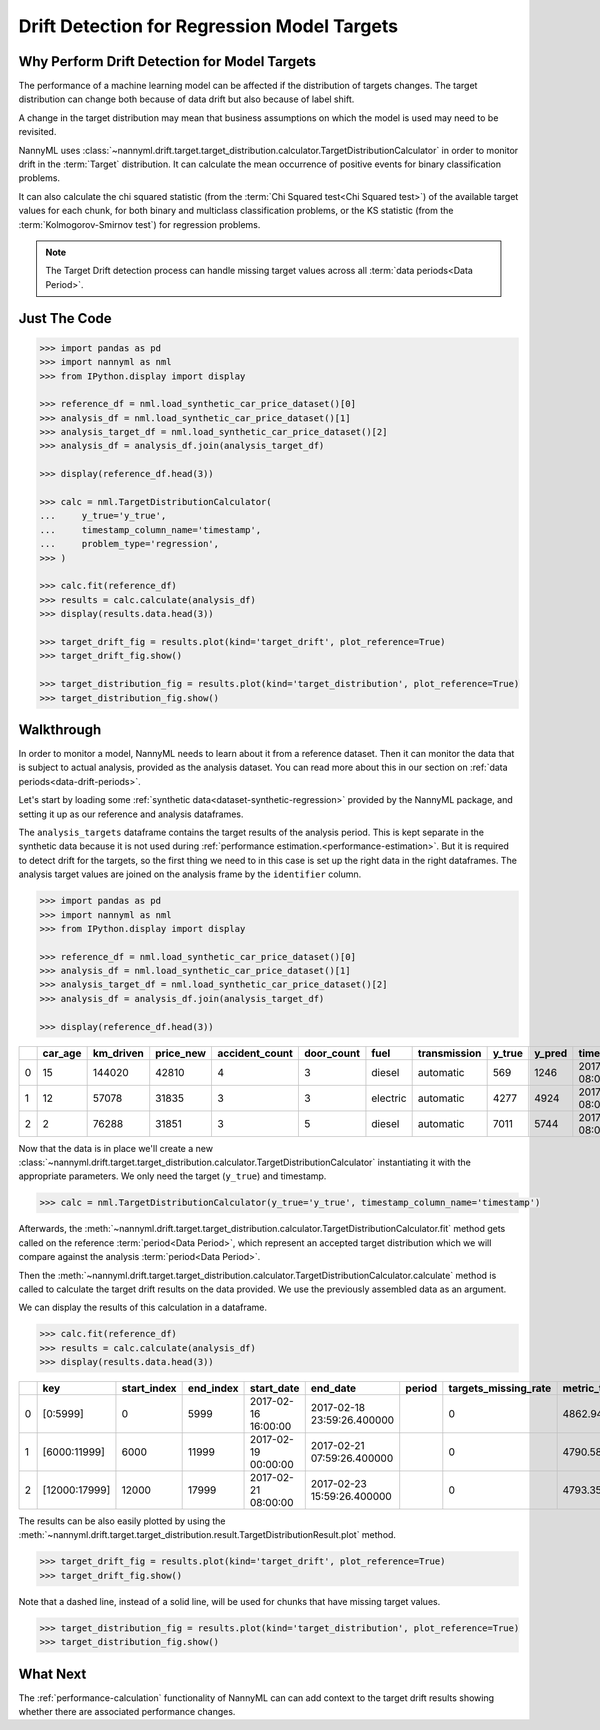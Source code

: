 .. _drift_detection_for_regression_model_targets:

=======================================================
Drift Detection for Regression Model Targets
=======================================================

Why Perform Drift Detection for Model Targets
---------------------------------------------

The performance of a machine learning model can be affected if the distribution of targets changes.
The target distribution can change both because of data drift but also because of label shift.

A change in the target distribution may mean that business assumptions on which the model is
used may need to be revisited.

NannyML uses :class:`~nannyml.drift.target.target_distribution.calculator.TargetDistributionCalculator`
in order to monitor drift in the :term:`Target` distribution. It can calculate the mean occurrence of positive
events for binary classification problems.

It can also calculate the chi squared statistic (from the :term:`Chi Squared test<Chi Squared test>`)
of the available target values for each chunk, for both binary and multiclass classification problems, or the KS
statistic (from the :term:`Kolmogorov-Smirnov test`) for regression problems.

.. note::
    The Target Drift detection process can handle missing target values across all :term:`data periods<Data Period>`.


Just The Code
------------------------------------

.. code-block:: python

    >>> import pandas as pd
    >>> import nannyml as nml
    >>> from IPython.display import display

    >>> reference_df = nml.load_synthetic_car_price_dataset()[0]
    >>> analysis_df = nml.load_synthetic_car_price_dataset()[1]
    >>> analysis_target_df = nml.load_synthetic_car_price_dataset()[2]
    >>> analysis_df = analysis_df.join(analysis_target_df)

    >>> display(reference_df.head(3))

    >>> calc = nml.TargetDistributionCalculator(
    ...     y_true='y_true',
    ...     timestamp_column_name='timestamp',
    ...     problem_type='regression',
    >>> )

    >>> calc.fit(reference_df)
    >>> results = calc.calculate(analysis_df)
    >>> display(results.data.head(3))

    >>> target_drift_fig = results.plot(kind='target_drift', plot_reference=True)
    >>> target_drift_fig.show()

    >>> target_distribution_fig = results.plot(kind='target_distribution', plot_reference=True)
    >>> target_distribution_fig.show()


Walkthrough
------------------------------------------------

In order to monitor a model, NannyML needs to learn about it from a reference dataset. Then it can monitor the data that is subject to actual analysis, provided as the analysis dataset.
You can read more about this in our section on :ref:`data periods<data-drift-periods>`.

Let's start by loading some :ref:`synthetic data<dataset-synthetic-regression>` provided by the NannyML package, and setting it up as our reference and analysis dataframes.

The ``analysis_targets`` dataframe contains the target results of the analysis period. This is kept separate in the synthetic data because it is
not used during :ref:`performance estimation.<performance-estimation>`. But it is required to detect drift for the targets, so the first thing we need to in this case is set up the right data in the right dataframes.  The analysis target values are joined on the analysis frame by the ``identifier`` column.

.. code-block:: python

    >>> import pandas as pd
    >>> import nannyml as nml
    >>> from IPython.display import display

    >>> reference_df = nml.load_synthetic_car_price_dataset()[0]
    >>> analysis_df = nml.load_synthetic_car_price_dataset()[1]
    >>> analysis_target_df = nml.load_synthetic_car_price_dataset()[2]
    >>> analysis_df = analysis_df.join(analysis_target_df)

    >>> display(reference_df.head(3))


+----+-----------+-------------+-------------+------------------+--------------+----------+----------------+----------+----------+-------------------------+
|    |   car_age |   km_driven |   price_new |   accident_count |   door_count | fuel     | transmission   |   y_true |   y_pred | timestamp               |
+====+===========+=============+=============+==================+==============+==========+================+==========+==========+=========================+
|  0 |        15 |      144020 |       42810 |                4 |            3 | diesel   | automatic      |      569 |     1246 | 2017-01-24 08:00:00.000 |
+----+-----------+-------------+-------------+------------------+--------------+----------+----------------+----------+----------+-------------------------+
|  1 |        12 |       57078 |       31835 |                3 |            3 | electric | automatic      |     4277 |     4924 | 2017-01-24 08:00:33.600 |
+----+-----------+-------------+-------------+------------------+--------------+----------+----------------+----------+----------+-------------------------+
|  2 |         2 |       76288 |       31851 |                3 |            5 | diesel   | automatic      |     7011 |     5744 | 2017-01-24 08:01:07.200 |
+----+-----------+-------------+-------------+------------------+--------------+----------+----------------+----------+----------+-------------------------+

Now that the data is in place we'll create a new
:class:`~nannyml.drift.target.target_distribution.calculator.TargetDistributionCalculator`
instantiating it with the appropriate parameters. We only need the target (``y_true``) and timestamp.

.. code-block:: python

        >>> calc = nml.TargetDistributionCalculator(y_true='y_true', timestamp_column_name='timestamp')


Afterwards, the :meth:`~nannyml.drift.target.target_distribution.calculator.TargetDistributionCalculator.fit`
method gets called on the reference :term:`period<Data Period>`, which represent an accepted target distribution
which we will compare against the analysis :term:`period<Data Period>`.

Then the :meth:`~nannyml.drift.target.target_distribution.calculator.TargetDistributionCalculator.calculate` method is
called to calculate the target drift results on the data provided. We use the previously assembled data as an argument.

We can display the results of this calculation in a dataframe.

.. code-block:: python

    >>> calc.fit(reference_df)
    >>> results = calc.calculate(analysis_df)
    >>> display(results.data.head(3))

+----+---------------+---------------+-------------+---------------------+----------------------------+----------+------------------------+-----------------------+----------------------------+-----------+--------------+---------+---------------+
|    | key           |   start_index |   end_index | start_date          | end_date                   | period   |   targets_missing_rate |   metric_target_drift |   statistical_target_drift |   p_value |   thresholds | alert   | significant   |
+====+===============+===============+=============+=====================+============================+==========+========================+=======================+============================+===========+==============+=========+===============+
|  0 | [0:5999]      |             0 |        5999 | 2017-02-16 16:00:00 | 2017-02-18 23:59:26.400000 |          |                      0 |               4862.94 |                  0.01425   | 0.215879  |         0.05 | False   | False         |
+----+---------------+---------------+-------------+---------------------+----------------------------+----------+------------------------+-----------------------+----------------------------+-----------+--------------+---------+---------------+
|  1 | [6000:11999]  |          6000 |       11999 | 2017-02-19 00:00:00 | 2017-02-21 07:59:26.400000 |          |                      0 |               4790.58 |                  0.0165667 | 0.0990255 |         0.05 | False   | False         |
+----+---------------+---------------+-------------+---------------------+----------------------------+----------+------------------------+-----------------------+----------------------------+-----------+--------------+---------+---------------+
|  2 | [12000:17999] |         12000 |       17999 | 2017-02-21 08:00:00 | 2017-02-23 15:59:26.400000 |          |                      0 |               4793.35 |                  0.0100667 | 0.634331  |         0.05 | False   | False         |
+----+---------------+---------------+-------------+---------------------+----------------------------+----------+------------------------+-----------------------+----------------------------+-----------+--------------+---------+---------------+

The results can be also easily plotted by using the
:meth:`~nannyml.drift.target.target_distribution.result.TargetDistributionResult.plot` method.

.. code-block:: python

    >>> target_drift_fig = results.plot(kind='target_drift', plot_reference=True)
    >>> target_drift_fig.show()

Note that a dashed line, instead of a solid line, will be used for chunks that have missing target values.

.. image:: /_static/tutorials/detecting_data_drift/model_targets/regression/target-drift.svg


.. code-block:: python

    >>> target_distribution_fig = results.plot(kind='target_distribution', plot_reference=True)
    >>> target_distribution_fig.show()

.. image:: /_static/tutorials/detecting_data_drift/model_targets/regression/target-distribution.svg


What Next
-----------------------

The :ref:`performance-calculation` functionality of NannyML can can add context to the target drift results
showing whether there are associated performance changes.
